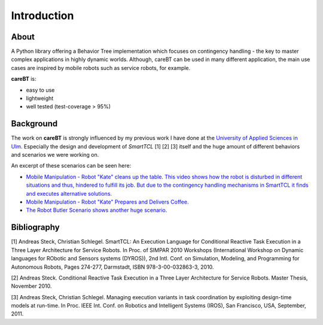 Introduction
============

About
-----

A Python library offering a Behavior Tree implementation which focuses on contingency handling
- the key to master complex applications in highly dynamic worlds. Although, careBT can be used
in many different application, the main use cases are inspired by mobile robots such as service
robots, for example.

**careBT** is:

*  easy to use
*  lightweight
*  well tested (test-coverage > 95%)

Background
----------

The work on **careBT** is strongly influenced by my previous work I have done at the
`University of Applied Sciences in Ulm <https://www.servicerobotik-ulm.de/>`__. Especially
the design and development of *SmartTCL* [1] [2] [3] itself and the huge amount of different
behaviors and scenarios we were working on.

An excerpt of these scenarios can be seen here:

*  `Mobile Manipulation - Robot "Kate" cleans up the table. This video shows how the robot
   is disturbed in different situations and thus, hindered to fulfill its job. But due to 
   the contingency handling mechanisms in SmartTCL it finds and executes alternative 
   solutions. <https://www.youtube.com/watch?v=xtLK-655v7k>`__

* `Mobile Manipulation - Robot "Kate" Prepares and Delivers Coffee.
  <https://www.youtube.com/watch?v=B4E1uC3Cbps>`__

* `The Robot Butler Scenario shows another huge scenario.
  <https://www.youtube.com/watch?v=nUM3BUCUnpY>`__

Bibliography
------------

[1] Andreas Steck, Christian Schlegel. SmartTCL: An Execution Language for Conditional Reactive Task Execution in a Three Layer Architecture for Service Robots. In Proc. of SIMPAR 2010 Workshops (International Workshop on Dynamic languages for RObotic and Sensors systems (DYROS)), 2nd Intl. Conf. on Simulation, Modeling, and Programming for Autonomous Robots, Pages 274-277, Darmstadt, ISBN 978-3-00-032863-3, 2010.

[2] Andreas Steck. Conditional Reactive Task Execution in a Three Layer Architecture for Service Robots. Master Thesis, November 2010.

[3] Andreas Steck, Christian Schlegel. Managing execution variants in task coordination by exploiting design-time models at run-time. In Proc. IEEE Int. Conf. on Robotics and Intelligent Systems (IROS), San Francisco, USA, September, 2011.

